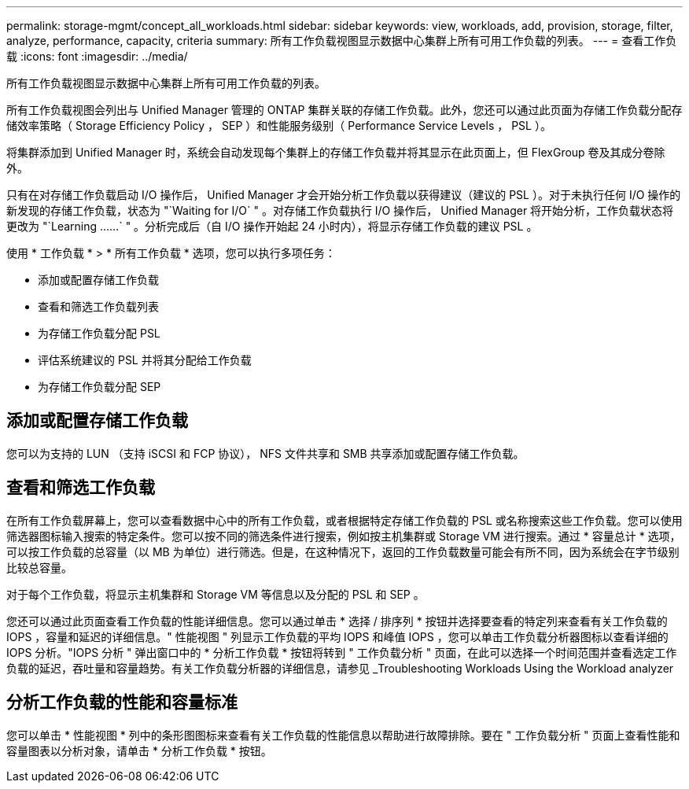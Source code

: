 ---
permalink: storage-mgmt/concept_all_workloads.html 
sidebar: sidebar 
keywords: view, workloads, add, provision, storage, filter, analyze, performance, capacity, criteria 
summary: 所有工作负载视图显示数据中心集群上所有可用工作负载的列表。 
---
= 查看工作负载
:icons: font
:imagesdir: ../media/


[role="lead"]
所有工作负载视图显示数据中心集群上所有可用工作负载的列表。

所有工作负载视图会列出与 Unified Manager 管理的 ONTAP 集群关联的存储工作负载。此外，您还可以通过此页面为存储工作负载分配存储效率策略（ Storage Efficiency Policy ， SEP ）和性能服务级别（ Performance Service Levels ， PSL ）。

将集群添加到 Unified Manager 时，系统会自动发现每个集群上的存储工作负载并将其显示在此页面上，但 FlexGroup 卷及其成分卷除外。

只有在对存储工作负载启动 I/O 操作后， Unified Manager 才会开始分析工作负载以获得建议（建议的 PSL ）。对于未执行任何 I/O 操作的新发现的存储工作负载，状态为 "`Waiting for I/O` " 。对存储工作负载执行 I/O 操作后， Unified Manager 将开始分析，工作负载状态将更改为 "`Learning ……` " 。分析完成后（自 I/O 操作开始起 24 小时内），将显示存储工作负载的建议 PSL 。

使用 * 工作负载 * > * 所有工作负载 * 选项，您可以执行多项任务：

* 添加或配置存储工作负载
* 查看和筛选工作负载列表
* 为存储工作负载分配 PSL
* 评估系统建议的 PSL 并将其分配给工作负载
* 为存储工作负载分配 SEP




== 添加或配置存储工作负载

您可以为支持的 LUN （支持 iSCSI 和 FCP 协议）， NFS 文件共享和 SMB 共享添加或配置存储工作负载。



== 查看和筛选工作负载

在所有工作负载屏幕上，您可以查看数据中心中的所有工作负载，或者根据特定存储工作负载的 PSL 或名称搜索这些工作负载。您可以使用筛选器图标输入搜索的特定条件。您可以按不同的筛选条件进行搜索，例如按主机集群或 Storage VM 进行搜索。通过 * 容量总计 * 选项，可以按工作负载的总容量（以 MB 为单位）进行筛选。但是，在这种情况下，返回的工作负载数量可能会有所不同，因为系统会在字节级别比较总容量。

对于每个工作负载，将显示主机集群和 Storage VM 等信息以及分配的 PSL 和 SEP 。

您还可以通过此页面查看工作负载的性能详细信息。您可以通过单击 * 选择 / 排序列 * 按钮并选择要查看的特定列来查看有关工作负载的 IOPS ，容量和延迟的详细信息。" 性能视图 " 列显示工作负载的平均 IOPS 和峰值 IOPS ，您可以单击工作负载分析器图标以查看详细的 IOPS 分析。"IOPS 分析 " 弹出窗口中的 * 分析工作负载 * 按钮将转到 " 工作负载分析 " 页面，在此可以选择一个时间范围并查看选定工作负载的延迟，吞吐量和容量趋势。有关工作负载分析器的详细信息，请参见 _Troubleshooting Workloads Using the Workload analyzer



== 分析工作负载的性能和容量标准

您可以单击 * 性能视图 * 列中的条形图图标来查看有关工作负载的性能信息以帮助进行故障排除。要在 " 工作负载分析 " 页面上查看性能和容量图表以分析对象，请单击 * 分析工作负载 * 按钮。

